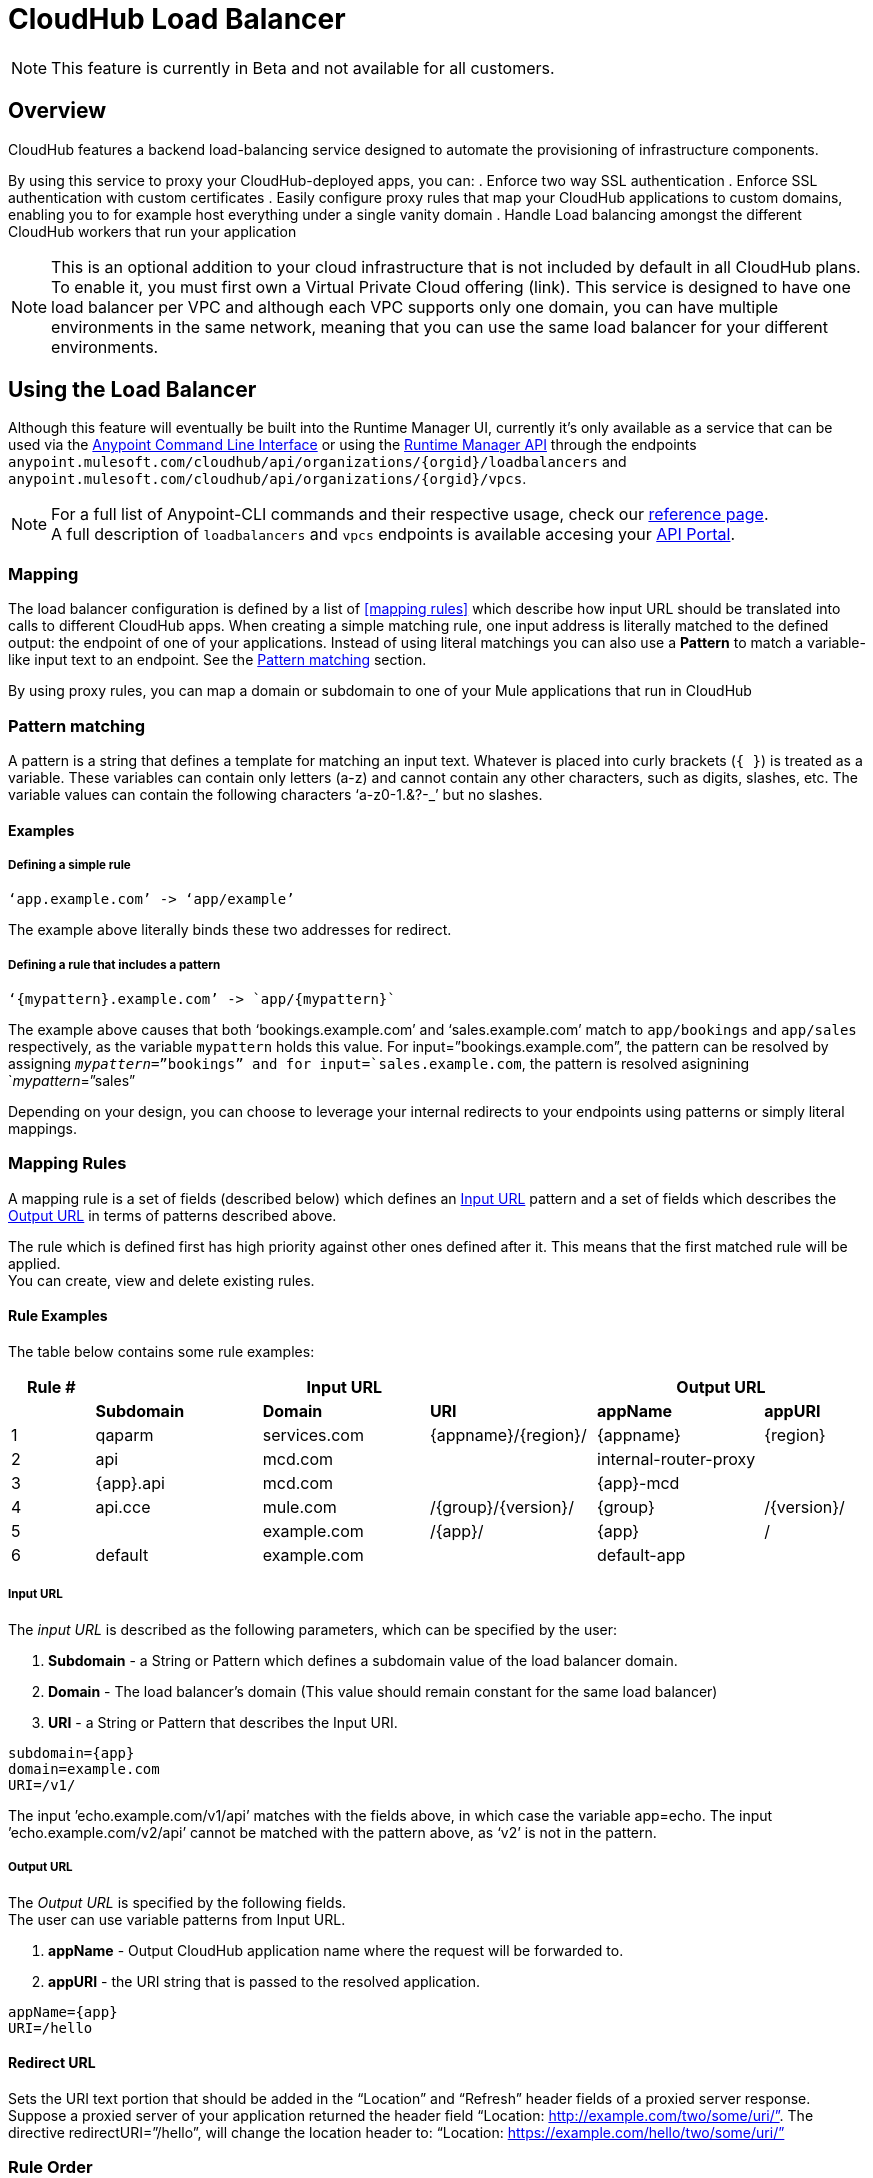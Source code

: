 = CloudHub Load Balancer
:keywords: cloudhub, runtime manager, arm, load balancing, vanity url, ssl, two way tls,

[NOTE]
This feature is currently in Beta and not available for all customers.

== Overview

CloudHub features a backend load-balancing service designed to automate the provisioning of infrastructure components.

By using this service to proxy your CloudHub-deployed apps, you can:
. Enforce two way SSL authentication
. Enforce SSL authentication with custom certificates
. Easily configure proxy rules that map your CloudHub applications to custom domains, enabling you to for example host everything under a single vanity domain
. Handle Load balancing amongst the different CloudHub workers that run your application

[NOTE]
--
This is an optional addition to your cloud infrastructure that is not included by default in all CloudHub plans. To enable it, you must first own a Virtual Private Cloud offering (link).
This service is designed to have one load balancer per VPC  and although each VPC supports only one domain, you can have multiple environments in the same network, meaning that you can use the same load balancer for your different environments.
--

== Using the Load Balancer

Although this feature will eventually be built into the Runtime Manager UI, currently it’s only available as a service that can be used via the link:/anypoint-platform-for-apis/anypoint-platform-cli[Anypoint Command Line Interface] or using the link:/runtime-manager/runtime-manager-api[Runtime Manager API] through the endpoints `anypoint.mulesoft.com/cloudhub/api/organizations/{orgid}/loadbalancers` and `anypoint.mulesoft.com/cloudhub/api/organizations/{orgid}/vpcs`.

[NOTE]
--
For a full list of Anypoint-CLI commands and their respective usage, check our link:/anypoint-platform-for-apis/anypoint-platform-cli#List-of-commands[reference page]. +
A full description of `loadbalancers` and `vpcs` endpoints is available accesing your link:https://anypoint.mulesoft.com/apiplatform/anypoint-platform/#/portals[API Portal].
--


=== Mapping

The load balancer configuration is defined by a list of <<mapping rules>> which describe how input URL should be translated into calls to different CloudHub apps.
When creating a simple matching rule, one input address is literally matched to the defined output: the endpoint of one of your applications.
Instead of using literal matchings you can also use a *Pattern* to match a variable-like input text to an endpoint. See the <<Pattern matching>> section.

By using proxy rules, you can map a domain or subdomain to one of your Mule applications that run in CloudHub

=== Pattern matching

A pattern is a string that defines a template for matching an input text. Whatever is placed into curly brackets (`{   }`) is treated as a variable.
These variables can contain only letters (a-z) and cannot contain any other characters, such as digits, slashes, etc. The variable values can contain the following characters ‘a-z0-1.&?-_’ but no slashes.

==== Examples

===== Defining a simple rule

[source,Example,linenums]
----
‘app.example.com’ -> ‘app/example’
----

The example above literally binds these two addresses for redirect.

===== Defining a rule that includes a pattern

[source,Example,linenums]
----
‘{mypattern}.example.com’ -> `app/{mypattern}`
----

The example above causes that both ‘bookings.example.com’ and ‘sales.example.com’ match to `app/bookings` and `app/sales` respectively, as the variable `mypattern` holds this value. For input=”bookings.example.com”, the pattern can be resolved by assigning `_mypattern_=”bookings” and for input=`sales.example.com`, the pattern is resolved asignining `_mypattern_=”sales”

Depending on your design, you can choose to leverage your internal redirects to your endpoints using patterns or simply literal mappings.

=== Mapping Rules

A mapping rule is a set of fields (described below) which defines an <<Input URL>> pattern and a set of fields which describes the <<Output URL>> in terms of patterns described above.

The rule which is defined first has high priority against other ones defined after it. This means that the first matched rule will be applied. +
You can create, view and delete existing rules.


==== Rule Examples

The table below contains some rule examples:

[cols="10a,20a,20a,20a,20a,10a",options="header"]
|===
|Rule # 3+^|Input URL 2+^| Output URL
|  | *Subdomain* |  *Domain*   |        *URI*        |       *appName*       |   *appURI*
| 1 | qaparm    | services.com | {appname}/{region}/ | {appname}             | {region}
| 2 | api       | mcd.com      |                     | internal-router-proxy |
| 3 | {app}.api | mcd.com      |                     | {app}-mcd             |
| 4 | api.cce   | mule.com     | /{group}/{version}/ | {group}               | /{version}/
| 5 |           | example.com  | /{app}/             | {app}                 | /
| 6 | default   | example.com  |                     | default-app           |
|===

===== Input URL

The _input URL_ is described as the following parameters, which can be specified by the user:

. *Subdomain* - a String or Pattern which defines a subdomain value of the load balancer domain.
. *Domain* - The load balancer’s domain (This value should remain constant for the same load balancer)
. *URI* - a String or Pattern that describes the Input URI.


[source,Example,linenums]
----
subdomain={app}
domain=example.com
URI=/v1/
----

The input ’echo.example.com/v1/api’ matches with the fields above, in which case the variable app=echo. The input ’echo.example.com/v2/api’ cannot be matched with the pattern above, as ‘v2’ is not in the pattern.

===== Output URL

The _Output URL_ is specified by the following fields. +
The user can use variable patterns from Input URL.

. *appName* - Output CloudHub application name where the request will be forwarded to.
. *appURI* - the URI string that is passed to the resolved application.

[source,Example,linenums]
----
appName={app}
URI=/hello
----

==== Redirect URL

Sets the URI text portion that should be added in the “Location” and “Refresh” header fields of a proxied server response. Suppose a proxied server of your application returned the header field “Location: http://example.com/two/some/uri/”. The directive redirectURI=”/hello”, will change the location header to: “Location: https://example.com/hello/two/some/uri/”

=== Rule Order

Rules are grouped into groups by same subdomain name. Groups with longer subdomain names are checked first. So rules with short subdomain name (numbers or symbols) have less priority. The group with empty subdomain name is checked last.

Within a group (rules with same subdomain) the rules with longer inputURI expressions are checked first, and if they don’t match, the rules with shorter inputURI expressions are checked.


[WARNING]
--
Rules order is essential.
It’s highly recommended to pay attention to the rules’ order when creating them as it's currently not possible to edit them.
--

==== Setting a Rule Priority Order

You can set an order when creating the rule using the link:/anypoint-platform-for-apis/anypoint-platform-cli#cloudhub-add-lb-rule[cloudhub-add-lb-rule] command in the Anypoint-CLI by specifying an index value.

When using the API, you can't specify a priority order, but you can send a `PUT` request to the endpoint `anypoint.mulesoft.com/cloudhub/api/organizations/{orgid}/loadbalancers/{loadbalancerId}` and update your rules expressions to match your needs based on the order logic explained above (longer URIs within the same subdomain are checked first).

[NOTE]
--
The load balancer ID is provided to you when you create it. +
You can also perform a `GET` request to your endpoint /organizations/{orgid}}/loadbalancers` to get the ID.
--

=== Managing Certificates

==== Certificate Validation

The Cloudhub Load Balancer provides a 2-way SSL client authentication.
It allows you to provide a `.pem` file certificate to your load balancer to validate client requests.

The load balancer passes the certificate data to the API using the http headers below:

===== X-SSL-Client-Verify

This header returns either `SUCCESS`, `FAILED`, or `NONE`
Only after `SUCCESS`, the client is verified. +
It returns `NONE` when the certificate is not present and `FAILED` when other validation problems occur.

===== X-SSL-Client-DN

Contains the full Distinguished Name of the client certificate.

===== X-SSL-Issuer

Contains the full Distinguished Name of the issuing certificate.

===== X-SSL-Client-Serial

Contains the serial number used by the CA to identify the client.

==== Adding Revocation Lists

If you manage your revocation list using OCSP, your revocation are defined in the certificate that you upload, so you don't need to take any extra steps.

If you manage your revocations using CRL, you can add a `crlCert` field under the `certificates` field in your JSON when creating the load balancer and specify your revocations there.


== See Also

* Learn how to manage your deployed applications and load balancers using link:/anypoint-platform-for-apis/anypoint-platform-cli[Anypoint Platform CLI]. +
* Learn how to interact directly with your applications using link:/runtime-manager/runtime-manager-api[Runtime Manager API]. +
* Check out the link:https://anypoint.mulesoft.com/apiplatform/anypoint-platform/#/portals[API Portal] of the CloudHub API to see an interactive reference of all the supported resources, methods, required properties and expected responses.
